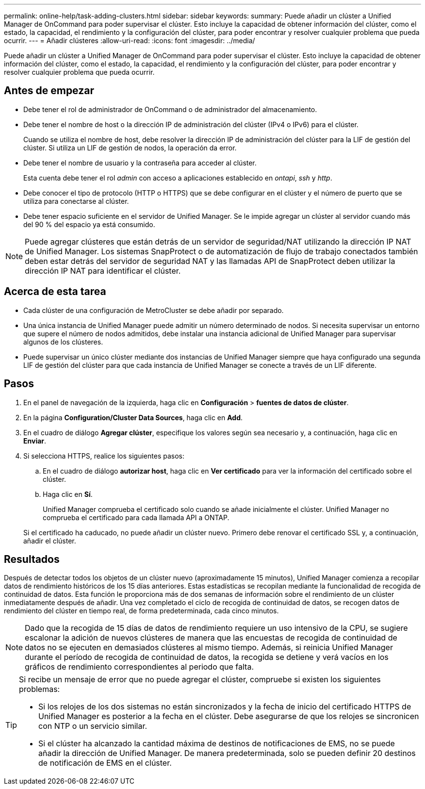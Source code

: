 ---
permalink: online-help/task-adding-clusters.html 
sidebar: sidebar 
keywords:  
summary: Puede añadir un clúster a Unified Manager de OnCommand para poder supervisar el clúster. Esto incluye la capacidad de obtener información del clúster, como el estado, la capacidad, el rendimiento y la configuración del clúster, para poder encontrar y resolver cualquier problema que pueda ocurrir. 
---
= Añadir clústeres
:allow-uri-read: 
:icons: font
:imagesdir: ../media/


[role="lead"]
Puede añadir un clúster a Unified Manager de OnCommand para poder supervisar el clúster. Esto incluye la capacidad de obtener información del clúster, como el estado, la capacidad, el rendimiento y la configuración del clúster, para poder encontrar y resolver cualquier problema que pueda ocurrir.



== Antes de empezar

* Debe tener el rol de administrador de OnCommand o de administrador del almacenamiento.
* Debe tener el nombre de host o la dirección IP de administración del clúster (IPv4 o IPv6) para el clúster.
+
Cuando se utiliza el nombre de host, debe resolver la dirección IP de administración del clúster para la LIF de gestión del clúster. Si utiliza un LIF de gestión de nodos, la operación da error.

* Debe tener el nombre de usuario y la contraseña para acceder al clúster.
+
Esta cuenta debe tener el rol _admin_ con acceso a aplicaciones establecido en _ontapi_, _ssh_ y _http_.

* Debe conocer el tipo de protocolo (HTTP o HTTPS) que se debe configurar en el clúster y el número de puerto que se utiliza para conectarse al clúster.
* Debe tener espacio suficiente en el servidor de Unified Manager. Se le impide agregar un clúster al servidor cuando más del 90 % del espacio ya está consumido.


[NOTE]
====
Puede agregar clústeres que están detrás de un servidor de seguridad/NAT utilizando la dirección IP NAT de Unified Manager. Los sistemas SnapProtect o de automatización de flujo de trabajo conectados también deben estar detrás del servidor de seguridad NAT y las llamadas API de SnapProtect deben utilizar la dirección IP NAT para identificar el clúster.

====


== Acerca de esta tarea

* Cada clúster de una configuración de MetroCluster se debe añadir por separado.
* Una única instancia de Unified Manager puede admitir un número determinado de nodos. Si necesita supervisar un entorno que supere el número de nodos admitidos, debe instalar una instancia adicional de Unified Manager para supervisar algunos de los clústeres.
* Puede supervisar un único clúster mediante dos instancias de Unified Manager siempre que haya configurado una segunda LIF de gestión del clúster para que cada instancia de Unified Manager se conecte a través de un LIF diferente.




== Pasos

. En el panel de navegación de la izquierda, haga clic en *Configuración* > *fuentes de datos de clúster*.
. En la página *Configuration/Cluster Data Sources*, haga clic en *Add*.
. En el cuadro de diálogo *Agregar clúster*, especifique los valores según sea necesario y, a continuación, haga clic en *Enviar*.
. Si selecciona HTTPS, realice los siguientes pasos:
+
.. En el cuadro de diálogo *autorizar host*, haga clic en *Ver certificado* para ver la información del certificado sobre el clúster.
.. Haga clic en *Sí*.
+
Unified Manager comprueba el certificado solo cuando se añade inicialmente el clúster. Unified Manager no comprueba el certificado para cada llamada API a ONTAP.

+
Si el certificado ha caducado, no puede añadir un clúster nuevo. Primero debe renovar el certificado SSL y, a continuación, añadir el clúster.







== Resultados

Después de detectar todos los objetos de un clúster nuevo (aproximadamente 15 minutos), Unified Manager comienza a recopilar datos de rendimiento históricos de los 15 días anteriores. Estas estadísticas se recopilan mediante la funcionalidad de recogida de continuidad de datos. Esta función le proporciona más de dos semanas de información sobre el rendimiento de un clúster inmediatamente después de añadir. Una vez completado el ciclo de recogida de continuidad de datos, se recogen datos de rendimiento del clúster en tiempo real, de forma predeterminada, cada cinco minutos.

[NOTE]
====
Dado que la recogida de 15 días de datos de rendimiento requiere un uso intensivo de la CPU, se sugiere escalonar la adición de nuevos clústeres de manera que las encuestas de recogida de continuidad de datos no se ejecuten en demasiados clústeres al mismo tiempo. Además, si reinicia Unified Manager durante el período de recogida de continuidad de datos, la recogida se detiene y verá vacíos en los gráficos de rendimiento correspondientes al periodo que falta.

====
[TIP]
====
Si recibe un mensaje de error que no puede agregar el clúster, compruebe si existen los siguientes problemas:

* Si los relojes de los dos sistemas no están sincronizados y la fecha de inicio del certificado HTTPS de Unified Manager es posterior a la fecha en el clúster. Debe asegurarse de que los relojes se sincronicen con NTP o un servicio similar.
* Si el clúster ha alcanzado la cantidad máxima de destinos de notificaciones de EMS, no se puede añadir la dirección de Unified Manager. De manera predeterminada, solo se pueden definir 20 destinos de notificación de EMS en el clúster.


====